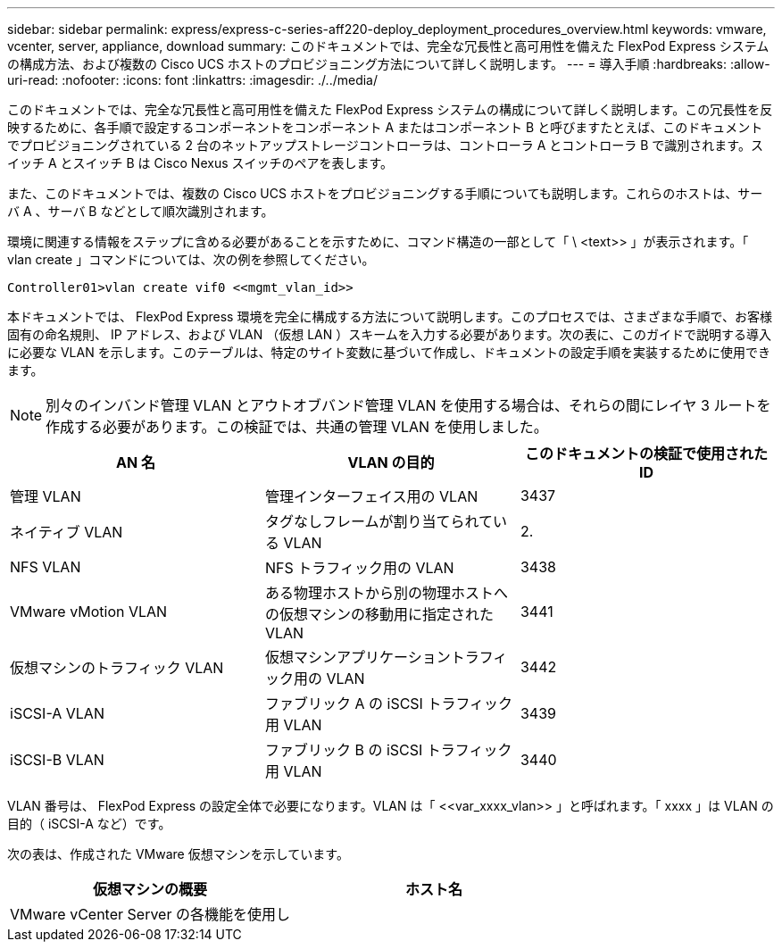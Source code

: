 ---
sidebar: sidebar 
permalink: express/express-c-series-aff220-deploy_deployment_procedures_overview.html 
keywords: vmware, vcenter, server, appliance, download 
summary: このドキュメントでは、完全な冗長性と高可用性を備えた FlexPod Express システムの構成方法、および複数の Cisco UCS ホストのプロビジョニング方法について詳しく説明します。 
---
= 導入手順
:hardbreaks:
:allow-uri-read: 
:nofooter: 
:icons: font
:linkattrs: 
:imagesdir: ./../media/


このドキュメントでは、完全な冗長性と高可用性を備えた FlexPod Express システムの構成について詳しく説明します。この冗長性を反映するために、各手順で設定するコンポーネントをコンポーネント A またはコンポーネント B と呼びますたとえば、このドキュメントでプロビジョニングされている 2 台のネットアップストレージコントローラは、コントローラ A とコントローラ B で識別されます。スイッチ A とスイッチ B は Cisco Nexus スイッチのペアを表します。

また、このドキュメントでは、複数の Cisco UCS ホストをプロビジョニングする手順についても説明します。これらのホストは、サーバ A 、サーバ B などとして順次識別されます。

環境に関連する情報をステップに含める必要があることを示すために、コマンド構造の一部として「 \ <text>> 」が表示されます。「 vlan create 」コマンドについては、次の例を参照してください。

....
Controller01>vlan create vif0 <<mgmt_vlan_id>>
....
本ドキュメントでは、 FlexPod Express 環境を完全に構成する方法について説明します。このプロセスでは、さまざまな手順で、お客様固有の命名規則、 IP アドレス、および VLAN （仮想 LAN ）スキームを入力する必要があります。次の表に、このガイドで説明する導入に必要な VLAN を示します。このテーブルは、特定のサイト変数に基づいて作成し、ドキュメントの設定手順を実装するために使用できます。


NOTE: 別々のインバンド管理 VLAN とアウトオブバンド管理 VLAN を使用する場合は、それらの間にレイヤ 3 ルートを作成する必要があります。この検証では、共通の管理 VLAN を使用しました。

|===
| AN 名 | VLAN の目的 | このドキュメントの検証で使用された ID 


| 管理 VLAN | 管理インターフェイス用の VLAN | 3437 


| ネイティブ VLAN | タグなしフレームが割り当てられている VLAN | 2. 


| NFS VLAN | NFS トラフィック用の VLAN | 3438 


| VMware vMotion VLAN | ある物理ホストから別の物理ホストへの仮想マシンの移動用に指定された VLAN | 3441 


| 仮想マシンのトラフィック VLAN | 仮想マシンアプリケーショントラフィック用の VLAN | 3442 


| iSCSI-A VLAN | ファブリック A の iSCSI トラフィック用 VLAN | 3439 


| iSCSI-B VLAN | ファブリック B の iSCSI トラフィック用 VLAN | 3440 
|===
VLAN 番号は、 FlexPod Express の設定全体で必要になります。VLAN は「 \<<var_xxxx_vlan>> 」と呼ばれます。「 xxxx 」は VLAN の目的（ iSCSI-A など）です。

次の表は、作成された VMware 仮想マシンを示しています。

|===
| 仮想マシンの概要 | ホスト名 


| VMware vCenter Server の各機能を使用し |  
|===